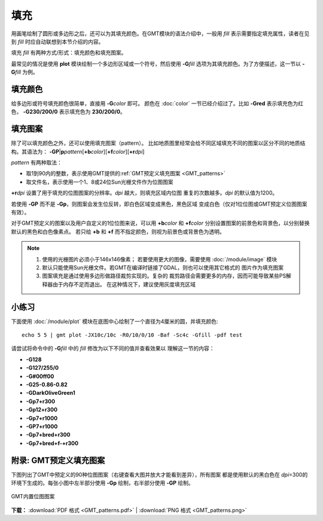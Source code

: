 .. index:: ! fill

填充
====

用画笔绘制了圆形或多边形之后，还可以为其填充颜色。在GMT模块的语法介绍中，一般用
*fill* 表示需要指定填充属性，读者在见到 *fill* 时应自动联想到本节介绍的内容。

填充 *fill* 有两种方式/形式：填充颜色和填充图案。

最常见的情况是使用 **plot** 模块绘制一个多边形区域或一个符号，然后使用
**-G**\ *fill* 选项为其填充颜色。为了方便描述，这一节以 **-G**\ *fill* 为例。

填充颜色
--------

给多边形或符号填充颜色很简单，直接用 **-G**\ *color* 即可。
颜色在 :doc:`color` 一节已经介绍过了。比如 **-Gred** 表示填充色为红色，
**-G230/200/0** 表示填充色为 **230/200/0**\ 。

填充图案
--------

除了可以填充颜色之外，还可以使用填充图案（pattern）。
比如地质图里经常会给不同区域填充不同的图案以区分不同的地质结构。其语法为：
**-GP**\|\ **p**\ *pattern*\ [**+b**\ *color*][**+f**\ *color*][**+r**\ *dpi*]

*pattern* 有两种取法：

- 取1到90内的整数，表示使用GMT提供的\ :ref:`GMT预定义填充图案 <GMT_patterns>`
- 取文件名，表示使用一个1、8或24位Sun光栅文件作为位图图案

**+r**\ *dpi* 设置了用于填充的位图图案的分辨率。\ *dpi* 越大，则填充区域内位图
重复的次数越多。\ *dpi* 的默认值为1200。

若使用 **-GP** 而不是 **-Gp**，则图案会发生位反转，即白色区域变成黑色，黑色区域
变成白色（仅对1位位图或GMT预定义位图图案有效）。

对于GMT预定义的图案以及用户自定义的1位位图来说，可以用 **+b**\ *color* 和 **+f**\ *color*
分别设置图案的前景色和背景色，以分别替换默认的黑色和白色像素点。
若只给 **+b** 和 **+f** 而不指定颜色，则视为前景色或背景色为透明。

.. note::

   #. 使用的光栅图片必须小于146x146像素；
      若要使用更大的图像，需要使用 :doc:`/module/image` 模块
   #. 默认只能使用Sun光栅文件。若GMT在编译时链接了GDAL，则也可以使用其它格式的
      图片作为填充图案
   #. 图案填充是通过使用多边形做路径裁剪实现的。复杂的
      裁剪路径会需要更多的内存，因而可能导致某些PS解释器由于内存不足而退出。
      在这种情况下，建议使用灰度填充区域

小练习
------

下面使用 :doc:`/module/plot` 模块在底图中心绘制了一个直径为4厘米的圆，并填充颜色::

    echo 5 5 | gmt plot -JX10c/10c -R0/10/0/10 -Baf -Sc4c -Gfill -pdf test

请尝试将命令中的 **-G**\ *fill* 中的 *fill* 修改为以下不同的值并查看效果以
理解这一节的内容：

- **-G128**
- **-G127/255/0**
- **-G#00ff00**
- **-G25-0.86-0.82**
- **-GDarkOliveGreen1**
- **-Gp7+r300**
- **-Gp12+r300**
- **-Gp7+r1000**
- **-GP7+r1000**
- **-Gp7+bred+r300**
- **-Gp7+bred+f-+r300**

.. _GMT_patterns:

附录: GMT预定义填充图案
-----------------------

下图列出了GMT中预定义的90种位图图案（右键查看大图并放大才能看到差异），所有图案
都是使用默认的黑白色在 *dpi*\=300的环境下生成的。每张小图中左半部分使用
**-Gp** 绘制，右半部分使用 **-GP** 绘制。

.. figure:: GMT_patterns.*
   :width: 80%
   :align: center

   GMT内置位图图案

**下载：**
:download:`PDF 格式 <GMT_patterns.pdf>` |
:download:`PNG 格式 <GMT_patterns.png>`
